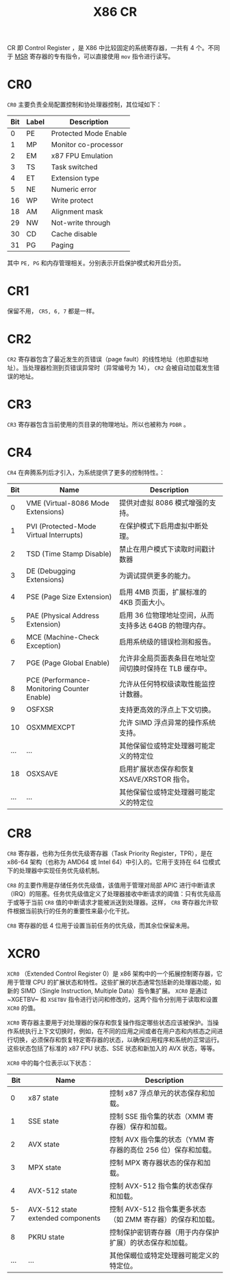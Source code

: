 :PROPERTIES:
:ID:       4b29cade-1a3a-4125-b2f0-583940087ccc
:END:
#+title: X86 CR

CR 即 Control Register ，是 X86 中比较固定的系统寄存器，一共有 4 个。不同于 [[id:55a1b54b-6d09-4c50-ac4b-ac50facc581d][MSR]] 寄存器的专有指令，可以直接使用 ~mov~ 指令进行读写。

* CR0
~CR0~ 主要负责全局配置控制和协处理器控制，其位域如下：

| Bit | Label | Description           |
|-----+-------+-----------------------|
|   0 | PE    | Protected Mode Enable |
|   1 | MP    | Monitor co-processor  |
|   2 | EM    | x87 FPU Emulation     |
|   3 | TS    | Task switched         |
|   4 | ET    | Extension type        |
|   5 | NE    | Numeric error         |
|  16 | WP    | Write protect         |
|  18 | AM    | Alignment mask        |
|  29 | NW    | Not-write through     |
|  30 | CD    | Cache disable         |
|  31 | PG    | Paging                |

其中 ~PE, PG~ 和内存管理相关。分别表示开启保护模式和开启分页。

* CR1
保留不用， ~CR5, 6, 7~ 都是一样。

* CR2
~CR2~ 寄存器包含了最近发生的页错误（page fault）的线性地址（也即虚拟地址）。当处理器检测到页错误异常时（异常编号为 14）， ~CR2~ 会被自动加载发生错误的地址。

* CR3
~CR3~ 寄存器包含当前使用的页目录的物理地址。所以也被称为 ~PDBR~ 。

* CR4
~CR4~ 在奔腾系列后才引入，为系统提供了更多的控制特性。：

| Bit | Name                                        | Description                                             |
|-----+---------------------------------------------+---------------------------------------------------------|
|   0 | VME (Virtual-8086 Mode Extensions)          | 提供对虚拟 8086 模式增强的支持。                        |
|   1 | PVI (Protected-Mode Virtual Interrupts)     | 在保护模式下启用虚拟中断处理。                          |
|   2 | TSD (Time Stamp Disable)                    | 禁止在用户模式下读取时间戳计数器                        |
|   3 | DE (Debugging Extensions)                   | 为调试提供更多的能力。                                  |
|   4 | PSE (Page Size Extension)                   | 启用 4MB 页面，扩展标准的 4KB 页面大小。                |
|   5 | PAE (Physical Address Extension)            | 启用 36 位物理地址空间，从而支持多达 64GB 的物理内存。  |
|   6 | MCE (Machine-Check Exception)               | 启用系统级的错误检测和报告。                            |
|   7 | PGE (Page Global Enable)                    | 允许非全局页面表条目在地址空间切换时保持在 TLB 缓存中。 |
|   8 | PCE (Performance-Monitoring Counter Enable) | 允许从任何特权级读取性能监控计数器。                    |
|   9 | OSFXSR                                      | 支持更高效的浮点上下文切换。                            |
|  10 | OSXMMEXCPT                                  | 允许 SIMD 浮点异常的操作系统支持。                      |
| ... | ...                                         | 其他保留位或特定处理器可能定义的特定位                  |
|  18 | OSXSAVE                                     | 启用扩展状态保存和恢复 XSAVE/XRSTOR 指令。              |
| ... | ...                                         | 其他保留位或特定处理器可能定义的特定位                  |

* CR8
~CR8~ 寄存器，也称为任务优先级寄存器（Task Priority Register，TPR），是在 x86-64 架构（也称为 AMD64 或 Intel 64）中引入的。它用于支持在 64 位模式下的处理器中实现任务优先级机制。

~CR8~ 的主要作用是存储任务优先级值，该值用于管理对局部 APIC 进行中断请求（IRQ）的阻塞。任务优先级值定义了处理器接收中断请求的阈值：只有优先级高于或等于当前 ~CR8~ 值的中断请求才能被派送到处理器。这样， ~CR8~ 寄存器允许软件根据当前执行的任务的重要性来最小化干扰。

~CR8~ 寄存器的低 4 位用于设置当前任务的优先级，而其余位保留未用。

* XCR0
~XCR0~ （Extended Control Register 0）是 x86 架构中的一个拓展控制寄存器，它用于管理 CPU 的扩展状态和特性。这些扩展的状态通常包括新的处理器功能，如新的 SIMD（Single Instruction, Multiple Data）指令集扩展。 ~XCR0~ 是通过~XGETBV~ 和 ~XSETBV~ 指令进行访问和修改的，这两个指令分别用于读取和设置 ~XCR0~ 的值。

~XCR0~ 寄存器主要用于对处理器的保存和恢复操作指定哪些状态应该被保护。当操作系统执行上下文切换时，例如，在不同的应用之间或者在用户态和内核态之间进行切换，必须保存和恢复特定寄存器的状态，以确保应用程序和系统的正常运行。这些状态包括了标准的 x87 FPU 状态、SSE 状态和新加入的 AVX 状态，等等。

~XCR0~ 中的每个位表示以下状态：

| Bit | Name                              | Description                                                  |
|-----+-----------------------------------+--------------------------------------------------------------|
|   0 | x87 state                         | 控制 x87 浮点单元的状态保存和加载。                          |
|   1 | SSE state                         | 控制 SSE 指令集的状态（XMM 寄存器）保存和加载。              |
|   2 | AVX state                         | 控制 AVX 指令集的状态（YMM 寄存器的高位 256 位）保存和加载。 |
|   3 | MPX state                         | 控制 MPX 寄存器状态的保存和加载。                            |
|   4 | AVX-512 state                     | 控制 AVX-512 指令集的状态保存和加载。                        |
| 5-7 | AVX-512 state extended components | 控制 AVX-512 指令集更多状态（如 ZMM 寄存器）的保存和加载。   |
|   8 | PKRU state                        | 控制保护密钥寄存器（用于内存保护扩展）的状态保存和加载。     |
| ... | ...                               | 其他保畷位或特定处理器可能定义的特定位。                     |
